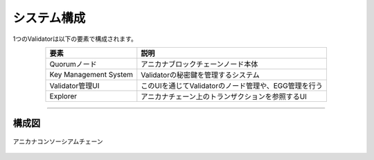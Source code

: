 ###########################
システム構成
###########################

1つのValidatorは以下の要素で構成されます。

.. csv-table::
    :header-rows: 1
    :align: center

    "要素", "説明"
    "Quorumノード", "アニカナブロックチェーンノード本体"
    "Key Management System", "Validatorの秘密鍵を管理するシステム"
    "Validator管理UI", "このUIを通じてValidatorのノード管理や、EGG管理を行う"
    "Explorer", "アニカナチェーン上のトランザクションを参照するUI"

--------------------------------------------------------------------------------

構成図
==============


.. figure:: ../img/system-structure.png
    :align: center

    アニカナコンソーシアムチェーン

